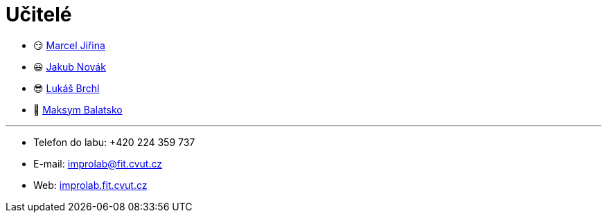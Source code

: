 = Učitelé

* 😏&#160;https://usermap.cvut.cz/profile/f99fa711-d3b6-43ae-9ab9-4c2585994759[Marcel Jiřina]
* 😃&#160;https://usermap.cvut.cz/profile/f8989a38-a52d-447f-8e35-3549529e5db0[Jakub Novák]
* 😎&#160;https://usermap.cvut.cz/profile/db713836-ad20-42a6-8564-b9a1e51c8c68[Lukáš Brchl]
* 😬&#160;https://usermap.cvut.cz/profile/abe7aa56-045f-4a09-80e3-08161e6acad7[Maksym Balatsko]

---

* Telefon do labu: +420 224 359 737 
* E-mail: mailto:improlab@fit.cvut.cz[improlab@fit.cvut.cz] 
* Web: https://improlab.fit.cvut.cz/[improlab.fit.cvut.cz]